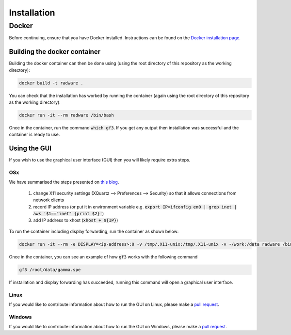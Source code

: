 Installation
============

Docker
------

Before continuing, ensure that you have Docker installed.
Instructions can be found on the `Docker installation page <https://docs.docker.com/install/>`_.


Building the docker container
~~~~~~~~~~~~~~~~~~~~~~~~~~~~~

Building the docker container can then be done using (using the root directory of this repository as the working directory):

.. code-block:: sh

   docker build -t radware .

You can check that the installation has worked by running the container (again using the root directory of this repository as the working directory):

.. code-block:: sh

   docker run -it --rm radware /bin/bash

Once in the container, run the command :code:`which gf3`.
If you get any output then installation was successful and the container is ready to use.


Using the GUI
~~~~~~~~~~~~~

If you wish to use the graphical user interface (GUI) then you will likely require extra steps.

OSx
+++

We have summarised the steps presented on `this blog <https://blogs.oracle.com/oraclewebcentersuite/running-gui-applications-on-native-docker-containers-for-mac>`_.

  #. change X11 security settings (XQuartz --> Preferences --> Security) so that it allows connections from network clients
  #. record IP address (or put it in environment variable e.g. :code:`export IP=ifconfig en0 | grep inet | awk '$1=="inet" {print $2}'`)
  #. add IP address to xhost (:code:`xhost + ${IP}`)

To run the container including display forwarding, run the container as shown below:

.. code-block:: sh

   docker run -it --rm -e DISPLAY=<ip-address>:0 -v /tmp/.X11-unix:/tmp/.X11-unix -v ~/work:/data radware /bin/bash

Once in the container, you can see an example of how :code:`gf3` works with the following command

.. code-block:: sh

   gf3 /root/data/gamma.spe

If installation and display forwarding has succeeded, running this command will open a graphical user interface.

Linux
+++++

If you would like to contribute information about how to run the GUI on Linux, please make a `pull request <https://github.com/casnich/honours/pulls>`_.

Windows
+++++++

If you would like to contribute information about how to run the GUI on Windows, please make a `pull request <https://github.com/casnich/honours/pulls>`_.
